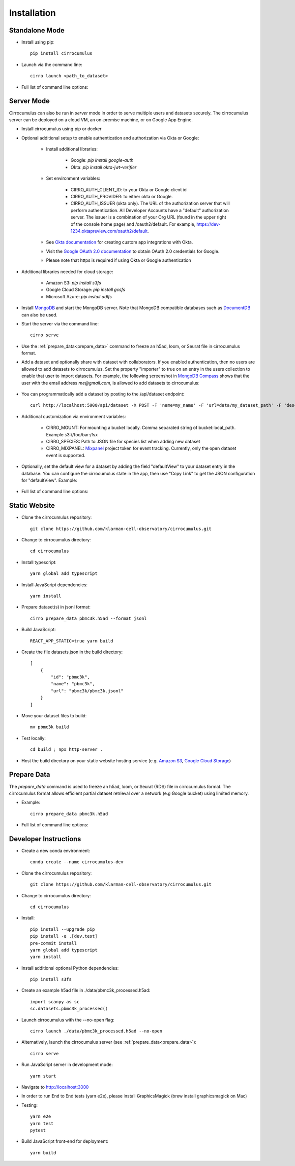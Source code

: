 Installation
-------------

Standalone Mode
^^^^^^^^^^^^^^^^

- Install using pip::

    pip install cirrocumulus

- Launch via the command line::

    cirro launch <path_to_dataset>

- Full list of command line options:

    .. argparse::
       :ref: cirrocumulus.launch.create_parser
       :prog: cirro launch


Server Mode
^^^^^^^^^^^^^^

Cirrocumulus can also be run in `server` mode in order to serve multiple users and datasets securely.
The cirrocumulus server can be deployed on a cloud VM, an on-premise machine, or on Google App Engine.

- Install cirrocumulus using pip or docker

- Optional additional setup to enable authentication and authorization via Okta or Google:

    - Install additional libraries:

        - Google: `pip install google-auth`
        - Okta: `pip install okta-jwt-verifier`

    - Set environment variables:

        - CIRRO_AUTH_CLIENT_ID: to your Okta or Google client id
        - CIRRO_AUTH_PROVIDER: to either okta or Google.
        - CIRRO_AUTH_ISSUER (okta only). The URL of the authorization server that will perform authentication.
          All Developer Accounts have a "default" authorization server.
          The issuer is a combination of your Org URL (found in the upper right of the console home page)
          and /oauth2/default. For example, https://dev-1234.oktapreview.com/oauth2/default.

    - See `Okta documentation`_ for creating custom app integrations with Okta.

    - Visit the `Google OAuth 2.0 documentation`_ to obtain OAuth 2.0 credentials for Google.

    - Please note that https is required if using Okta or Google authentication

- Additional libraries needed for cloud storage:

    - Amazon S3: `pip install s3fs`
    - Google Cloud Storage: `pip install gcsfs`
    - Microsoft Azure: `pip install adlfs`

- Install MongoDB_ and start the MongoDB server. Note that MongoDB compatible databases such as DocumentDB_ can also be used.

- Start the server via the command line::

    cirro serve


- Use the :ref:`prepare_data<prepare_data>` command to freeze an h5ad, loom, or Seurat file in cirrocumulus format.

- Add a dataset and optionally share with dataset with collaborators. If you enabled authentication, then no users are allowed to add datasets to cirrocumulus.
  Set the property "importer" to true on an entry in the users collection to enable that user to import datasets. For example, the following screenshot in `MongoDB Compass`_ shows that the user with the email address `me@gmail.com`, is allowed to add datasets to cirrocumulus:

    .. image:: images/mongodb.png


- You can programmatically add a dataset by posting to the /api/dataset endpoint::

    curl http://localhost:5000/api/dataset -X POST -F 'name=my_name' -F 'url=data/my_dataset_path' -F 'description=my_desc'  -F 'species=Mus musculus'

- Additional customization via environment variables:

    - CIRRO_MOUNT: For mounting a bucket locally. Comma separated string of bucket:local_path. Example s3://foo/bar:/fsx
    - CIRRO_SPECIES: Path to JSON file for species list when adding new dataset
    - CIRRO_MIXPANEL: Mixpanel_ project token for event tracking. Currently, only the open dataset event is supported.

- Optionally, set the default view for a dataset by adding the field "defaultView" to your dataset entry in the database.
  You can configure the cirrocumulus state in the app, then use "Copy Link" to get the JSON configuration for "defaultView". Example:

    .. image:: images/default_view.png

- Full list of command line options:

    .. argparse::
       :ref: cirrocumulus.serve.create_parser
       :prog: cirro serve

Static Website
^^^^^^^^^^^^^^^^

- Clone the cirrocumulus repository::

    git clone https://github.com/klarman-cell-observatory/cirrocumulus.git

- Change to cirrocumulus directory::

    cd cirrocumulus

- Install typescript::

    yarn global add typescript

- Install JavaScript dependencies::

    yarn install

- Prepare dataset(s) in jsonl format::

    cirro prepare_data pbmc3k.h5ad --format jsonl

- Build JavaScript::

    REACT_APP_STATIC=true yarn build

- Create the file datasets.json in the build directory::


    [
        {
            "id": "pbmc3k",
            "name": "pbmc3k",
            "url": "pbmc3k/pbmc3k.jsonl"
        }
    ]


- Move your dataset files to build::

    mv pbmc3k build

- Test locally::

    cd build ; npx http-server .

- Host the build directory on your static website hosting service (e.g. `Amazon S3`_, `Google Cloud Storage`_)

.. _prepare_data:

Prepare Data
^^^^^^^^^^^^^^
The `prepare_data` command is used to freeze an h5ad, loom, or Seurat (RDS) file in cirrocumulus format.
The cirrocumulus format allows efficient partial dataset retrieval over a network (e.g Google bucket) using limited memory.

- Example::

    cirro prepare_data pbmc3k.h5ad


- Full list of command line options:

    .. argparse::
       :ref: cirrocumulus.prepare_data.create_parser
       :prog: cirro prepare_data


Developer Instructions
^^^^^^^^^^^^^^^^^^^^^^^^

- Create a new conda environment::

    conda create --name cirrocumulus-dev

- Clone the cirrocumulus repository::

    git clone https://github.com/klarman-cell-observatory/cirrocumulus.git

- Change to cirrocumulus directory::

    cd cirrocumulus


- Install::

    pip install --upgrade pip
    pip install -e .[dev,test]
    pre-commit install
    yarn global add typescript
    yarn install

- Install additional optional Python dependencies::

    pip install s3fs

- Create an example h5ad file in ./data/pbmc3k_processed.h5ad::

    import scanpy as sc
    sc.datasets.pbmc3k_processed()

- Launch cirrocumulus with the --no-open flag::

    cirro launch ./data/pbmc3k_processed.h5ad --no-open

- Alternatively, launch the cirrocumulus server (see :ref:`prepare_data<prepare_data>`)::

    cirro serve

- Run JavaScript server in development mode::

    yarn start

- Navigate to http://localhost:3000

- In order to run End to End tests (yarn e2e), please install GraphicsMagick (brew install graphicsmagick on Mac)

- Testing::

    yarn e2e
    yarn test
    pytest

- Build JavaScript front-end for deployment::

    yarn build



.. _app.yaml: https://cloud.google.com/appengine/docs/standard/python3/config/appref
.. _Google Cloud SDK: https://cloud.google.com/sdk/install
.. _App Engine: https://cloud.google.com/appengine/docs/
.. _Node.js: https://nodejs.org/
.. _ngrok: https://ngrok.com/
.. _Terra: https://app.terra.bio/
.. _MongoDB: https://www.mongodb.com/
.. _Google API Console: https://console.developers.google.com/
.. _gcsfuse: https://github.com/GoogleCloudPlatform/gcsfuse/
.. _MongoDB Compass: https://www.mongodb.com/products/compass
.. _Amazon S3: https://docs.aws.amazon.com/AmazonS3/latest/userguide/WebsiteHosting.html
.. _Google Cloud Storage: https://cloud.google.com/storage/docs/hosting-static-website-http
.. _Mixpanel: https://mixpanel.com/
.. _Okta documentation: https://help.okta.com/en/prod/Content/Topics/Apps/Apps_App_Integration_Wizard.htm
.. _Google OAuth 2.0 documentation: https://support.google.com/cloud/answer/6158849
.. _Cloud Build API: https://console.cloud.google.com/flows/enableapi?apiid=cloudbuild.googleapis.com
.. _DocumentDB: https://aws.amazon.com/documentdb/
